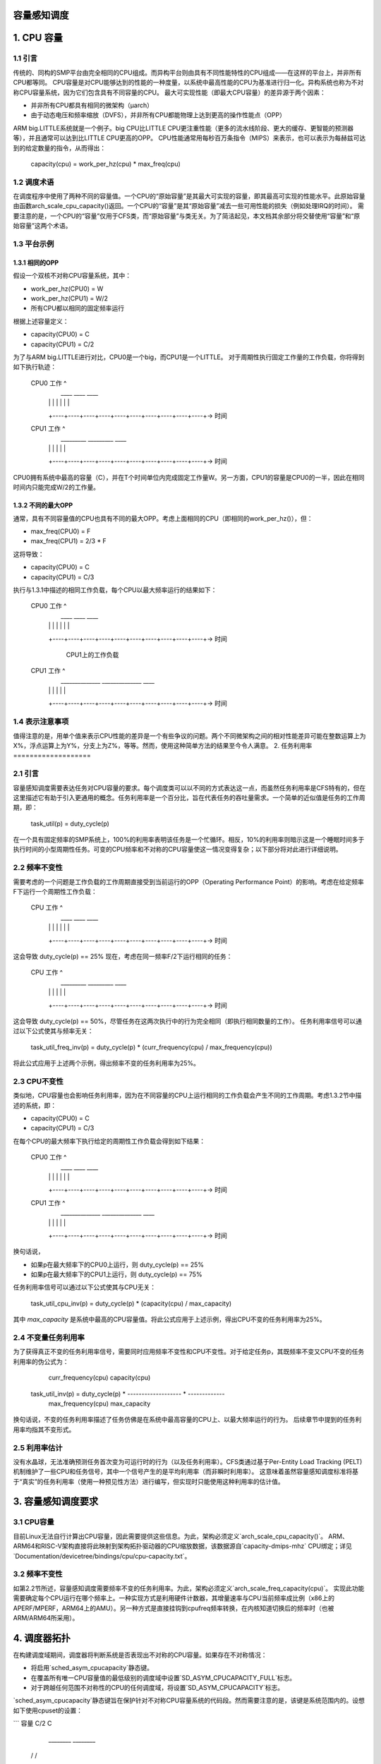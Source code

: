 容量感知调度
=========================

1. CPU 容量
===============

1.1 引言
----------------

传统的、同构的SMP平台由完全相同的CPU组成。而异构平台则由具有不同性能特性的CPU组成——在这样的平台上，并非所有CPU都等同。
CPU容量是对CPU能够达到的性能的一种度量，以系统中最高性能的CPU为基准进行归一化。异构系统也称为不对称CPU容量系统，因为它们包含具有不同容量的CPU。
最大可实现性能（即最大CPU容量）的差异源于两个因素：

- 并非所有CPU都具有相同的微架构（μarch）
- 由于动态电压和频率缩放（DVFS），并非所有CPU都能物理上达到更高的操作性能点（OPP）
ARM big.LITTLE系统就是一个例子。big CPU比LITTLE CPU更注重性能（更多的流水线阶段、更大的缓存、更智能的预测器等），并且通常可以达到比LITTLE CPU更高的OPP。
CPU性能通常用每秒百万条指令（MIPS）来表示，也可以表示为每赫兹可达到的给定数量的指令，从而得出：

  capacity(cpu) = work_per_hz(cpu) * max_freq(cpu)

1.2 调度术语
-------------------

在调度程序中使用了两种不同的容量值。一个CPU的“原始容量”是其最大可实现的容量，即其最高可实现的性能水平。此原始容量由函数arch_scale_cpu_capacity()返回。一个CPU的“容量”是其“原始容量”减去一些可用性能的损失（例如处理IRQ的时间）。
需要注意的是，一个CPU的“容量”仅用于CFS类，而“原始容量”与类无关。为了简洁起见，本文档其余部分将交替使用“容量”和“原始容量”这两个术语。

1.3 平台示例
---------------------

1.3.1 相同的OPP
~~~~~~~~~~~~~~~~~~~~

假设一个双核不对称CPU容量系统，其中：

- work_per_hz(CPU0) = W
- work_per_hz(CPU1) = W/2
- 所有CPU都以相同的固定频率运行

根据上述容量定义：

- capacity(CPU0) = C
- capacity(CPU1) = C/2

为了与ARM big.LITTLE进行对比，CPU0是一个big，而CPU1是一个LITTLE。
对于周期性执行固定工作量的工作负载，你将得到如下执行轨迹：

 CPU0 工作 ^
           |     ____                ____                ____
           |    |    |              |    |              |    |
           +----+----+----+----+----+----+----+----+----+----+-> 时间

 CPU1 工作 ^
           |     _________           _________           ____
           |    |         |         |         |         |
           +----+----+----+----+----+----+----+----+----+----+-> 时间

CPU0拥有系统中最高的容量（C），并在T个时间单位内完成固定工作量W。另一方面，CPU1的容量是CPU0的一半，因此在相同时间内只能完成W/2的工作量。

1.3.2 不同的最大OPP
~~~~~~~~~~~~~~~~~~~~~~~~

通常，具有不同容量值的CPU也具有不同的最大OPP。考虑上面相同的CPU（即相同的work_per_hz()），但：

- max_freq(CPU0) = F
- max_freq(CPU1) = 2/3 * F

这将导致：

- capacity(CPU0) = C
- capacity(CPU1) = C/3

执行与1.3.1中描述的相同工作负载，每个CPU以最大频率运行的结果如下：

 CPU0 工作 ^
           |     ____                ____                ____
           |    |    |              |    |              |    |
           +----+----+----+----+----+----+----+----+----+----+-> 时间

                          CPU1上的工作负载
 CPU1 工作 ^
           |     ______________      ______________      ____
           |    |              |    |              |    |
           +----+----+----+----+----+----+----+----+----+----+-> 时间

1.4 表示注意事项
-------------------------

值得注意的是，用单个值来表示CPU性能的差异是一个有些争议的问题。两个不同微架构之间的相对性能差异可能在整数运算上为X%，浮点运算上为Y%，分支上为Z%，等等。然而，使用这种简单方法的结果至今令人满意。
2. 任务利用率
===================

2.1 引言
----------------

容量感知调度需要表达任务对CPU容量的要求。每个调度类可以以不同的方式表达这一点，而虽然任务利用率是CFS特有的，但在这里描述它有助于引入更通用的概念。任务利用率是一个百分比，旨在代表任务的吞吐量需求。一个简单的近似值是任务的工作周期，即：

  task_util(p) = duty_cycle(p)

在一个具有固定频率的SMP系统上，100%的利用率表明该任务是一个忙循环。相反，10%的利用率则暗示这是一个睡眠时间多于执行时间的小型周期性任务。可变的CPU频率和不对称的CPU容量使这一情况变得复杂；以下部分将对此进行详细说明。

2.2 频率不变性
------------------------

需要考虑的一个问题是工作负载的工作周期直接受到当前运行的OPP（Operating Performance Point）的影响。考虑在给定频率F下运行一个周期性工作负载：

  CPU 工作 ^
           |     ____                ____                ____
           |    |    |              |    |              |    |
           +----+----+----+----+----+----+----+----+----+----+-> 时间

这会导致 duty_cycle(p) == 25%
现在，考虑在同一频率F/2下运行相同的任务：

  CPU 工作 ^
           |     _________           _________           ____
           |    |         |         |         |         |
           +----+----+----+----+----+----+----+----+----+----+-> 时间

这会导致 duty_cycle(p) == 50%，尽管任务在这两次执行中的行为完全相同（即执行相同数量的工作）。
任务利用率信号可以通过以下公式使其与频率无关：

  task_util_freq_inv(p) = duty_cycle(p) * (curr_frequency(cpu) / max_frequency(cpu))

将此公式应用于上述两个示例，得出频率不变的任务利用率为25%。

2.3 CPU不变性
------------------

类似地，CPU容量也会影响任务利用率，因为在不同容量的CPU上运行相同的工作负载会产生不同的工作周期。考虑1.3.2节中描述的系统，即：

- capacity(CPU0) = C
- capacity(CPU1) = C/3

在每个CPU的最大频率下执行给定的周期性工作负载会得到如下结果：

 CPU0 工作 ^
           |     ____                ____                ____
           |    |    |              |    |              |    |
           +----+----+----+----+----+----+----+----+----+----+-> 时间

 CPU1 工作 ^
           |     ______________      ______________      ____
           |    |              |    |              |    |
           +----+----+----+----+----+----+----+----+----+----+-> 时间

换句话说，

- 如果p在最大频率下的CPU0上运行，则 duty_cycle(p) == 25%
- 如果p在最大频率下的CPU1上运行，则 duty_cycle(p) == 75%

任务利用率信号可以通过以下公式使其与CPU无关：

  task_util_cpu_inv(p) = duty_cycle(p) * (capacity(cpu) / max_capacity)

其中 `max_capacity` 是系统中最高的CPU容量值。将此公式应用于上述示例，得出CPU不变的任务利用率为25%。

2.4 不变量任务利用率
------------------------------

为了获得真正不变的任务利用率信号，需要同时应用频率不变性和CPU不变性。对于给定任务p，其既频率不变又CPU不变的任务利用率的伪公式为：

                                     curr_frequency(cpu)   capacity(cpu)
  task_util_inv(p) = duty_cycle(p) * ------------------- * -------------
                                     max_frequency(cpu)    max_capacity

换句话说，不变的任务利用率描述了任务仿佛是在系统中最高容量的CPU上、以最大频率运行的行为。
后续章节中提到的任务利用率均指其不变形式。

2.5 利用率估计
--------------------------

没有水晶球，无法准确预测任务首次变为可运行时的行为（以及任务利用率）。CFS类通过基于Per-Entity Load Tracking (PELT)机制维护了一些CPU和任务信号，其中一个信号产生的是平均利用率（而非瞬时利用率）。
这意味着虽然容量感知调度标准将基于“真实”的任务利用率（使用一种预见性方法）进行编写，但实现时只能使用这种利用率的估计值。

3. 容量感知调度要求
=========================

3.1 CPU容量
----------------

目前Linux无法自行计算出CPU容量，因此需要提供这些信息。为此，架构必须定义`arch_scale_cpu_capacity()`。
ARM、ARM64和RISC-V架构直接将此映射到架构拓扑驱动器的CPU缩放数据，该数据源自`capacity-dmips-mhz` CPU绑定；详见`Documentation/devicetree/bindings/cpu/cpu-capacity.txt`。

3.2 频率不变性
------------------------

如第2.2节所述，容量感知调度需要频率不变的任务利用率。为此，架构必须定义`arch_scale_freq_capacity(cpu)`。
实现此功能需要确定每个CPU运行在哪个频率上。一种实现方式是利用硬件计数器，其增量速率与CPU当前频率成比例（x86上的APERF/MPERF，ARM64上的AMU）。另一种方式是直接挂钩到cpufreq频率转换，在内核知道切换后的频率时（也被ARM/ARM64所采用）。

4. 调度器拓扑
=====================

在构建调度域期间，调度器将判断系统是否表现出不对称的CPU容量。如果存在不对称情况：

- 将启用`sched_asym_cpucapacity`静态键。
- 在覆盖所有唯一CPU容量值的最低级别的调度域中设置`SD_ASYM_CPUCAPACITY_FULL`标志。
- 对于跨越任何范围不对称性的CPU的任何调度域，将设置`SD_ASYM_CPUCAPACITY`标志。

`sched_asym_cpucapacity`静态键旨在保护针对不对称CPU容量系统的代码段。然而需要注意的是，该键是系统范围内的。设想如下使用cpuset的设置：

```
容量      C/2          C
       ________    ________
      /        \  /        \
CPU    0  1  2  3  4  5  6  7
       \__/  \______________/
cpuset   cs0         cs1
```

可以通过以下命令创建：
```sh
mkdir /sys/fs/cgroup/cpuset/cs0
echo 0-1 > /sys/fs/cgroup/cpuset/cs0/cpuset.cpus
echo 0 > /sys/fs/cgroup/cpuset/cs0/cpuset.mems

mkdir /sys/fs/cgroup/cpuset/cs1
echo 2-7 > /sys/fs/cgroup/cpuset/cs1/cpuset.cpus
echo 0 > /sys/fs/cgroup/cpuset/cs1/cpuset.mems

echo 0 > /sys/fs/cgroup/cpuset/cpuset.sched_load_balance
```

由于系统中存在CPU容量不对称性，`sched_asym_cpucapacity`静态键将被启用。然而，0-1号CPU的调度域层次结构仅跨越单个容量值：在该层次结构中不会设置`SD_ASYM_CPUCAPACITY`标志，它描述了一个SMP岛，并应相应处理。

因此，保护针对不对称CPU容量系统的代码路径的“规范”模式是：

- 检查`sched_asym_cpucapacity`静态键。
- 如果已启用，则还需检查调度域层次结构中是否存在`SD_ASYM_CPUCAPACITY`标志（如果相关，即代码路径针对特定CPU或一组CPU）。

5. 容量感知调度实现
===========================

5.1 CFS
-------

5.1.1 容量适应性
~~~~~~~~~~~~~~~~~~~~~~

CFS的主要容量调度标准为：

```
task_util(p) < capacity(task_cpu(p))
```

这通常称为容量适应性标准，即CFS必须确保任务在其CPU上“适合”。如果违反了这一标准，任务将需要完成比其CPU所能提供的更多的工作：它将成为CPU受限。
此外，uclamp 允许用户空间为任务指定最小和最大利用率值，可以通过 `sched_setattr()` 或者通过 cgroup 接口（见文档 `Documentation/admin-guide/cgroup-v2.rst`）。顾名思义，这可以用于限制前面标准中的 `task_util()`。

5.1.2 唤醒时的 CPU 选择
~~~~~~~~~~~~~~~~~~~~~~~~~~

CFS 任务唤醒时的 CPU 选择遵循上述的容量适应性标准。除此之外，uclamp 用于限制任务的利用率值，从而让用户空间对 CFS 任务的 CPU 选择有更多的控制权。换句话说，CFS 唤醒时的 CPU 选择会寻找一个满足以下条件的 CPU：

```
clamp(task_util(p), task_uclamp_min(p), task_uclamp_max(p)) < capacity(cpu)
```

通过使用 uclamp，用户空间可以让一个繁忙循环（100% 利用率）在任何 CPU 上运行，只需给它设置一个较低的 `uclamp.max` 值。相反地，也可以通过给一个小周期性任务（例如 10% 利用率）设置一个较高的 `uclamp.min` 值，强制其在最高性能的 CPU 上运行。
.. 注意::
  
  CFS 中的唤醒 CPU 选择可能会被能效感知调度（EAS）所覆盖，详见 `Documentation/scheduler/sched-energy.rst`。

5.1.3 负载均衡
~~~~~~~~~~~~~~~~~~~~

在唤醒 CPU 选择中存在一种极端情况，即任务很少甚至从不休眠——因此它也很少甚至从不唤醒。考虑如下情况：

```
w == 唤醒事件

capacity(CPU0) = C
capacity(CPU1) = C / 3
```

**CPU0 上的工作负载**

```
CPU 工作 ^
          |     _________           _________           ____
          |    |         |         |         |         |
          +----+----+----+----+----+----+----+----+----+----+-> 时间
               w                   w                   w
```

**CPU1 上的工作负载**

```
CPU 工作 ^
          |     ____________________________________________
          |    |
          +----+----+----+----+----+----+----+----+----+----+-> 时间
               w
```

这个工作负载应该运行在 CPU0 上，但如果任务：
- 一开始就被错误地调度（初始利用率估计不准确）
- 一开始被正确调度，但突然需要更多的处理能力

那么它可能会变得 CPU 绑定，即 `task_util(p) > capacity(task_cpu(p))`；违反了 CPU 容量调度标准，并且可能不会有更多的唤醒事件通过唤醒 CPU 选择来修复这种情况。

处于这种情况的任务被称为“不合适”任务，处理这种任务的机制也同名。不合适任务迁移利用了 CFS 负载均衡器，特别是活跃负载均衡部分（负责迁移当前正在运行的任务）。当负载均衡发生时，如果一个不合适任务可以迁移到具有更大容量的 CPU 上，就会触发一次活跃负载均衡。

5.2 实时（RT）
--------------

5.2.1 唤醒时的 CPU 选择
~~~~~~~~~~~~~~~~~~~~~~~~~~

实时任务唤醒时的 CPU 选择会寻找一个满足以下条件的 CPU：

```
task_uclamp_min(p) <= capacity(task_cpu(cpu))
```

同时仍然遵循通常的优先级约束。如果候选的 CPU 都不能满足这一容量标准，则会遵循严格的基于优先级的调度，并忽略 CPU 容量。

5.3 死线（DL）
--------------

5.3.1 唤醒时的 CPU 选择
~~~~~~~~~~~~~~~~~~~~~~~~~~

死线任务唤醒时的 CPU 选择会寻找一个满足以下条件的 CPU：

```
task_bandwidth(p) < capacity(task_cpu(p))
```

同时仍然遵循通常的带宽和截止时间约束。如果候选的 CPU 都不能满足这一容量标准，则该任务将保留在当前的 CPU 上。
